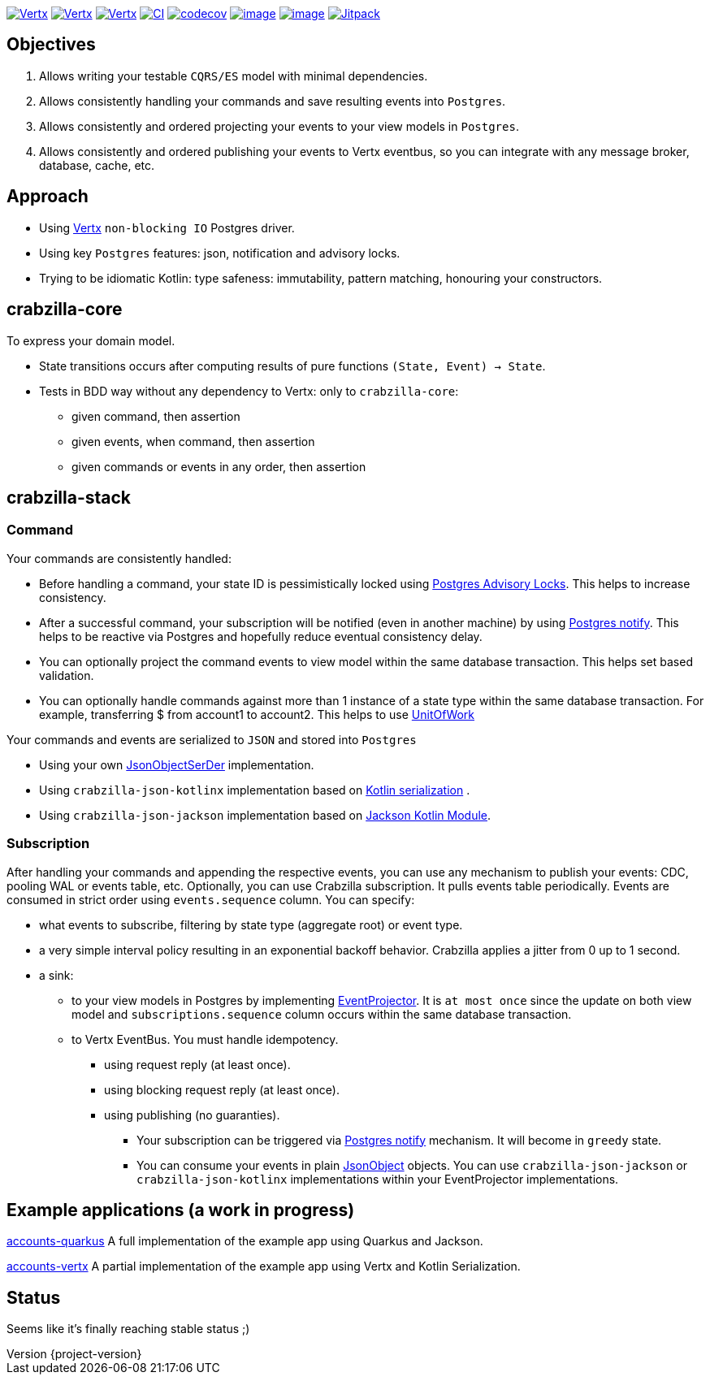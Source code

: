 :sourcedir: src/main/java
:source-highlighter: highlightjs
:highlightjsdir: highlight
:highlightjs-theme: rainbow
:revnumber: {project-version}
:example-caption!:
ifndef::imagesdir[:imagesdir: images]
ifndef::sourcedir[:sourcedir: ../../main/java]
:toclevels: 4


https://www.oracle.com/java/[image:https://img.shields.io/badge/Java-11-purple.svg[Vertx]]
https://kotlinlang.org/[image:https://img.shields.io/badge/Kotlin-1.6.21-purple.svg[Vertx]]
https://vertx.io[image:https://img.shields.io/badge/vert.x-4.3.1-purple.svg[Vertx]]
https://github.com/crabzilla/crabzilla/actions/workflows/blank.yml[image:https://github.com/crabzilla/crabzilla/actions/workflows/blank.yml/badge.svg[CI]]
https://codecov.io/gh/crabzilla/crabzilla[image:https://codecov.io/gh/crabzilla/crabzilla/branch/main/graph/badge.svg[codecov]]
https://frontend.code-inspector.com/public/project/24241/crabzilla/dashboard[image:https://api.codiga.io/project/24241/score/svg[image]]
https://frontend.code-inspector.com/public/project/24241/crabzilla/dashboard[image:https://api.codiga.io/project/24241/status/svg[image]]
https://jitpack.io/#io.github.crabzilla/crabzilla[image:https://jitpack.io/v/io.github.crabzilla/crabzilla.svg[Jitpack]]

== Objectives

. Allows writing your testable `CQRS/ES` model with minimal dependencies.
. Allows consistently handling your commands and save resulting events into `Postgres`.
. Allows consistently and ordered projecting your events to your view models in `Postgres`.
. Allows consistently and ordered publishing your events to Vertx eventbus, so you can integrate with any message broker, database, cache, etc.

== Approach

* Using https://vertx.io/docs/vertx-pg-client/java/[Vertx] `non-blocking IO` Postgres driver.
* Using key `Postgres` features: json, notification and advisory locks.
* Trying to be idiomatic Kotlin: type safeness: immutability, pattern matching, honouring your constructors.

== crabzilla-core

To express your domain model.

* State transitions occurs after computing results of pure functions `(State, Event) -> State`.
* Tests in BDD way without any dependency to Vertx: only to `crabzilla-core`:
** given command, then assertion
** given events, when command, then assertion
** given commands or events in any order, then assertion

== crabzilla-stack

=== Command

Your commands are consistently handled:

** Before handling a command, your state ID is pessimistically locked using https://www.postgresql.org/docs/14/explicit-locking.html#ADVISORY-LOCKS[Postgres Advisory Locks]. This helps to increase consistency.
** After a successful command, your subscription will be notified (even in another machine) by using https://www.postgresql.org/docs/current/sql-notify.html[Postgres notify]. This helps to be reactive via Postgres and hopefully reduce eventual consistency delay.
** You can optionally project the command events to view model within the same database transaction. This helps set based validation.
** You can optionally handle commands against more than 1 instance of a state type within the same database transaction. For example, transferring $ from account1 to account2. This helps to use https://martinfowler.com/eaaCatalog/unitOfWork.html[UnitOfWork]

Your commands and events are serialized to `JSON` and stored into `Postgres`

** Using your own https://github.com/crabzilla/crabzilla/blob/main/crabzilla-stack/src/main/kotlin/io/github/crabzilla/stack/JsonObjectSerDer.kt[JsonObjectSerDer] implementation.
** Using `crabzilla-json-kotlinx` implementation based on https://kotlinlang.org/docs/serialization.html[Kotlin serialization] .
** Using `crabzilla-json-jackson`  implementation based on https://github.com/FasterXML/jackson-module-kotlin[Jackson Kotlin Module].

=== Subscription

After handling your commands and appending the respective events, you can use any mechanism to publish your events: CDC, pooling WAL or events table, etc. Optionally, you can use Crabzilla subscription. It pulls events table periodically. Events are consumed in strict order using `events.sequence` column. You can specify:

** what events to subscribe, filtering by state type (aggregate root) or event type.
** a very simple interval policy resulting in an exponential backoff behavior. Crabzilla applies a jitter from 0 up to 1 second.
** a sink:
*** to your view models in Postgres by implementing https://github.com/crabzilla/crabzilla/blob/main/crabzilla-stack/src/main/kotlin/io/github/crabzilla/stack/EventProjector.kt[EventProjector]. It is `at most once` since the update on both view model and `subscriptions.sequence` column occurs within the same database transaction.
*** to Vertx EventBus. You must handle idempotency.
**** using request reply (at least once).
**** using blocking request reply (at least once).
**** using publishing (no guaranties).
* Your subscription can be triggered via https://www.postgresql.org/docs/current/sql-notify.html[Postgres notify] mechanism. It will become in `greedy` state.
* You can consume your events in plain https://vertx.io/docs/apidocs/io/vertx/core/json/JsonObject.html[JsonObject] objects. You can use `crabzilla-json-jackson` or `crabzilla-json-kotlinx` implementations within your EventProjector implementations.

== Example applications (a work in progress)

https://github.com/crabzilla/accounts-quarkus[accounts-quarkus] A full implementation of the example app using Quarkus and Jackson.

https://github.com/crabzilla/accounts-vertx[accounts-vertx] A partial implementation of the example app using Vertx and Kotlin Serialization.

== Status

Seems like it's finally reaching stable status ;)
